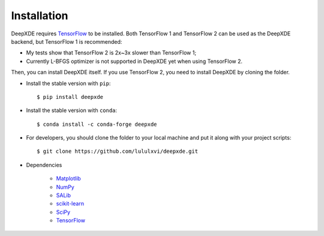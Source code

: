 Installation
============

DeepXDE requires `TensorFlow <https://www.tensorflow.org/>`_ to be installed.
Both TensorFlow 1 and TensorFlow 2 can be used as the DeepXDE backend, but TensorFlow 1 is recommended:

- My tests show that TensorFlow 2 is 2x~3x slower than TensorFlow 1;
- Currently L-BFGS optimizer is not supported in DeepXDE yet when using TensorFlow 2.

Then, you can install DeepXDE itself. If you use TensorFlow 2, you need to install DeepXDE by cloning the folder.

- Install the stable version with ``pip``::

    $ pip install deepxde

- Install the stable version with ``conda``::

    $ conda install -c conda-forge deepxde

- For developers, you should clone the folder to your local machine and put it along with your project scripts::

    $ git clone https://github.com/lululxvi/deepxde.git

- Dependencies

    - `Matplotlib <https://matplotlib.org/>`_
    - `NumPy <http://www.numpy.org/>`_
    - `SALib <http://salib.github.io/SALib/>`_
    - `scikit-learn <https://scikit-learn.org>`_
    - `SciPy <https://www.scipy.org/>`_
    - `TensorFlow <https://www.tensorflow.org/>`_
